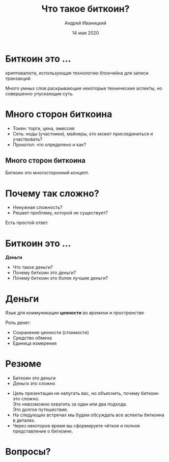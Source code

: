 #+STARTUP: hidestars

#+TITLE: Что такое биткоин?
#+AUTHOR: Андрей Иваницкий
#+DATE: 14 мая 2020

#+REVEAL_ROOT: ../ext/reveal.js-3.9.2/
#+REVEAL_THEME: moon
#+REVEAL_EXTRA_CSS: ../ext/custom-ru.css
#+REVEAL_TITLE_SLIDE: ../ext/title-slide-ru.html
#+REVEAL_TITLE_SLIDE_BACKGROUND: ./../ext/pixabay/money.jpg

#+OPTIONS: num:t toc:nil reveal_history:t


* Биткоин это ...
#+ATTR_REVEAL: :frag (appear)
криптовалюта, использующая технологию блокчейна для записи транзакций
#+BEGIN_NOTES
Много умных слов раскрывающие некоторые технические аспекты, но совершенно упускающие суть.
#+END_NOTES

* Много сторон биткоина
#+ATTR_REVEAL: :frag (appear)
#+ATTR_HTML: :alt Токен, сеть, протокол :height 500;
[[./../imgs/token-network-protocol-ru.png]]
#+BEGIN_NOTES
 - Токен: торги, цена, эмиссия
 - Сеть: ноды (участники), майнеры, кто может присоединиться и участвовать?
 - Прокотол: что определено и как?
#+END_NOTES

** Много сторон биткоина
#+ATTR_HTML: :alt Много сторон биткоина :height 500;
[[./../imgs/many-sides-of-bitcoin-ru.png]]
#+BEGIN_NOTES
Биткоин это многосторонний концепт.
#+END_NOTES

* Почему так сложно?
  - Ненужная сложность?
  - Решает проблему, которой не существует?
#+BEGIN_NOTES
Есть простой ответ.
#+END_NOTES

* Биткоин это ...
#+ATTR_REVEAL: :frag (appear)
*Деньги*
  #+ATTR_REVEAL: :frag (appear)
  - Что такое деньги?
  - Почему биткоин это деньги?
  - Почему биткоин это более лучшие деньги?

* Деньги
#+ATTR_REVEAL: :frag (appear)
Язык для коммуникации *ценности* во /времени/ и /пространстве/
#+ATTR_REVEAL: :frag (appear)
Роль денег:
  #+ATTR_REVEAL: :frag (appear)
  - Сохранение ценности (стоимости)
  - Средство обмена
  - Единица измерения

* Резюме
  - Биткоин это деньги
  - Деньги это сложно
#+BEGIN_NOTES
 - Цель презентации не напугать вас, но объяснить, почему биткоин это сложно.\\
   Это невозможно охватить за один или два подхода.\\
   Это долгое путешествие.
 - На следующих встречах мы будем обсуждать все аспекты биткоина в деталях.
 - Через некоторое время вы сформируете чёткое и полное представление о биткоине.
#+END_NOTES

* Вопросы?
